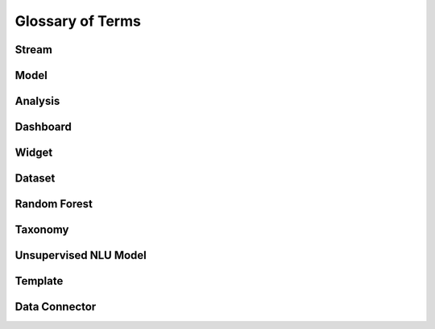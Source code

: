 Glossary of Terms
^^^^^^^^^^^^^^^^^^^

Stream
---------


Model
----------


Analysis
----------


Dashboard
------------


Widget
----------


Dataset
----------


Random Forest
---------------


Taxonomy
----------


Unsupervised NLU Model
------------------------


Template
------------


Data Connector
-----------------


